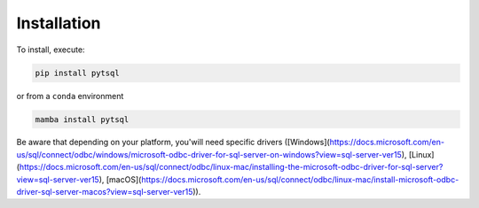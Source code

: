 Installation
=====

To install, execute:

.. code-block:: bash

    pip install pytsql

or from a ``conda`` environment

.. code-block:: bash

    mamba install pytsql

Be aware that depending on your platform, you'will need specific drivers ([Windows](https://docs.microsoft.com/en-us/sql/connect/odbc/windows/microsoft-odbc-driver-for-sql-server-on-windows?view=sql-server-ver15), [Linux](https://docs.microsoft.com/en-us/sql/connect/odbc/linux-mac/installing-the-microsoft-odbc-driver-for-sql-server?view=sql-server-ver15), [macOS](https://docs.microsoft.com/en-us/sql/connect/odbc/linux-mac/install-microsoft-odbc-driver-sql-server-macos?view=sql-server-ver15)).

